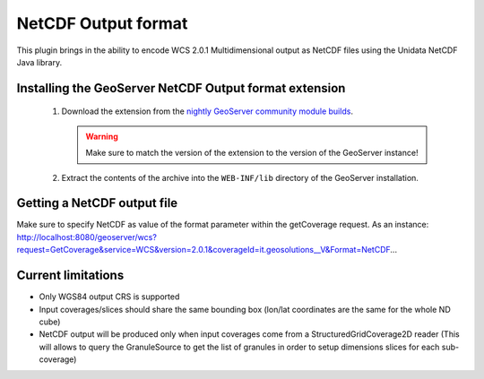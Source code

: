 .. _community_netcdf-out:

NetCDF Output format
====================
This plugin brings in the ability to encode WCS 2.0.1 Multidimensional output as NetCDF files using the Unidata NetCDF Java library. 

Installing the GeoServer NetCDF Output format extension
-------------------------------------------------------

 #. Download the extension from the `nightly GeoServer community module builds <http://gridlock.opengeo.org/geoserver/trunk/community-latest/>`_.

    .. warning:: Make sure to match the version of the extension to the version of the GeoServer instance!

 #. Extract the contents of the archive into the ``WEB-INF/lib`` directory of the GeoServer installation.

Getting a NetCDF output file
----------------------------
Make sure to specify NetCDF as value of the format parameter within the getCoverage request.
As an instance: 
http://localhost:8080/geoserver/wcs?request=GetCoverage&service=WCS&version=2.0.1&coverageId=it.geosolutions__V&Format=NetCDF...

Current limitations
-------------------

* Only WGS84 output CRS is supported
* Input coverages/slices should share the same bounding box (lon/lat coordinates are the same for the whole ND cube)
* NetCDF output will be produced only when input coverages come from a StructuredGridCoverage2D reader (This will allows to query the GranuleSource to get the list of granules in order to setup dimensions slices for each sub-coverage)
